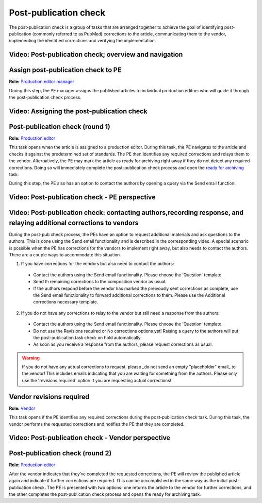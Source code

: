 Post-publication check
=====================

The post-publication check is a group of tasks that are arranged
together to achieve the goal of identifying post-publication
(commonly referred to as PubMed) corrections to the article,
communicating them to the vendor, implementing the identified
corrections and verifying the implementation.

Video: Post-publication check; overview and navigation
------------------------------------------------------------

.. raw:: html

	<iframe width=640 height=392 frameborder="0" scrolling="no" src="https://screencast-o-matic.com/embed?sc=cb6eFAIzev&v=5&ff=1" allowfullscreen="true"></iframe>


Assign post-publication check to PE
-----------------------------------

**Role:** `Production editor manager <roles.html#production-editor-manager>`__

During this step, the PE manager assigns the published articles to
individual production editors who will guide it through the
post-publication check process.

Video: Assigning the post-publication check
--------------------------------------------------

.. raw:: html

	<iframe width=640 height=392 frameborder="0" scrolling="no" src="https://screencast-o-matic.com/embed?sc=cb6eqwIziY&v=5&ff=1" allowfullscreen="true"></iframe>


Post-publication check (round 1)
--------------------------------

**Role:** `Production editor <roles.html#production-editor>`__

This task opens when the article is assigned to a production editor.
During this task, the PE navigates to the article and checks it
against the predetermined set of standards. The PE then identifies any
required corrections and relays them to the vendor. Alternatively, the
PE may mark the article as ready for archiving right away if they do
not detect any required corrections. Doing so will immediately
complete the post-publication check process and open the `ready for
archiving <archiving.html>`__ task.

During this step, the PE also has an option to contact the authors by
opening a query via the Send email function.

Video: Post-publication check - PE perspective
-------------------------------------------------------

.. raw:: html

	<iframe width=640 height=392 frameborder="0" scrolling="no" src="https://screencast-o-matic.com/embed?sc=cb6QqGIC3J&v=5&ff=1" allowfullscreen="true"></iframe>

	
Video: Post-publication check: contacting authors,recording response, and relaying additional corrections to vendors
------------------------------------------------------------------------------

During the post-pub check process, the PEs have an option to request additional materials and ask questions to the authors. This is done using the Send email functionality and is described in the corresponding video.
A special scenario is possible when the PE has corrections for the vendors to implement right away, but also needs to contact the authors. There are a couple ways to accommodate this situation.

1) If you have corrections for the vendors but also need to contact the authors:

 - Contact the authors using the Send email functionality. Please choose the 'Question' template.
 - Send th remaining corrections to the composition vendor as usual.
 - If the authors respond before the vendor has marked the preivously sent corrections as complete, use the Send email functionality to forward additional corrections to them. Please use the Additional corrections necessary template.

2) If you do not have any corrections to relay to the vendor but still need a response from the authors:

 - Contact the authors using the Send email functionality. Please choose the 'Question' template.
 - Do not use the Revisions required or No corrections options yet! Raising a query to the authors will put the post-publication task check on hold automatically. 
 - As soon as you receive a response from the authors, please request corrections as usual.

.. warning:: If you do not have any actual corrections to request, please _do not send an empty "placeholder" email_ to the vendor! This includes emails indicating that you are waiting for something from the authors. Please only use the 'revisions required' option if you are requesting actual corrections!

.. raw:: html

	<iframe width=640 height=392 frameborder="0" scrolling="no" src="https://screencast-o-matic.com/embed?sc=cb60blI84N&v=5&ff=1" allowfullscreen="true"></iframe>


Vendor revisions required
-------------------------

**Role:** `Vendor <roles.html#vendor>`__

This task opens if the PE identifies any required corrections during
the post-publication check task. During this task, the vendor performs
the requested corrections and notifies the PE that they are completed.

Video: Post-publication check - Vendor perspective
--------------------------------------------------------

.. raw:: html

	<iframe width=640 height=392 frameborder="0" scrolling="no" src="https://screencast-o-matic.com/embed?sc=cb6QYlICTn&v=5&ff=1" allowfullscreen="true"></iframe>


Post-publication check (round 2)
--------------------------------

**Role:** `Production editor <roles.html#production-editor>`__

After the vendor indicates that they’ve completed the requested
corrections, the PE will review the published article again and indicate if further corrections are required. This can be accomplished in the same way as the initial post-publication check. The PE is presented with two options: one returns the article to the vendor for further corrections, and the other completes the post-publication check process and opens the ready for archiving task.

